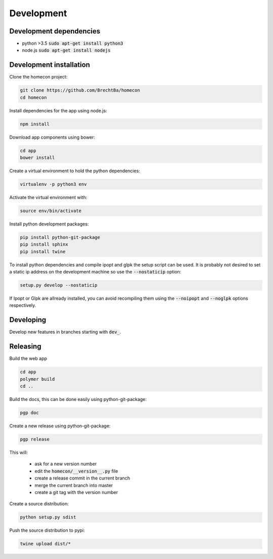 Development
============

Development dependencies
------------------------

* python >3.5  :code:`sudo apt-get install python3`
* node.js      :code:`sudo apt-get install nodejs`


Development installation
------------------------

Clone the homecon project:

.. code-block:: bash

    git clone https://github.com/BrechtBa/homecon
    cd homecon


Install dependencies for the app using node.js:

.. code-block:: bash

    npm install

Download app components using bower:

.. code-block:: bash

    cd app
    bower install

Create a virtual environment to hold the python dependencies:

.. code-block:: bash

    virtualenv -p python3 env

Activate the virtual environment with:

.. code-block:: bash

    source env/bin/activate

Install python development packages:

.. code-block:: bash

    pip install python-git-package
    pip install sphinx
    pip install twine

To install python dependencies and compile ipopt and glpk the setup script can be used.
It is probably not desired to set a static ip address on the development machine so use the :code:`--nostaticip` option:

.. code-block:: bash

    setup.py develop --nostaticip

If Ipopt or Glpk are allready installed, you can avoid recompiling them using the :code:`--noipopt` and :code:`--noglpk` options respectively.


Developing
----------

Develop new features in branches starting with :code:`dev_`.


Releasing
---------

Build the web app

.. code-block:: bash

    cd app
    polymer build
    cd ..

Build the docs, this can be done easily using python-git-package:

.. code-block:: bash

    pgp doc


Create a new release using python-git-package:

.. code-block:: bash

    pgp release

This will:

    * ask for a new version number
    * edit the :code:`homecon/__version__.py` file
    * create a release commit in the current branch
    * merge the current branch into master
    * create a git tag with the version number

Create a source distribution:

.. code-block:: bash

    python setup.py sdist

Push the source distribution to pypi:

.. code-block:: bash

    twine upload dist/*

